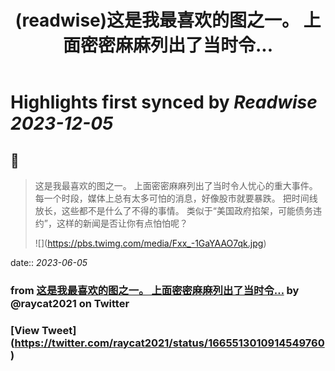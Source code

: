:PROPERTIES:
:title: (readwise)这是我最喜欢的图之一。 上面密密麻麻列出了当时令...
:END:

:PROPERTIES:
:author: [[raycat2021 on Twitter]]
:full-title: "这是我最喜欢的图之一。 上面密密麻麻列出了当时令..."
:category: [[tweets]]
:url: https://twitter.com/raycat2021/status/1665513010914549760
:image-url: https://pbs.twimg.com/profile_images/1593960369914933248/IWhkfyKB.jpg
:END:

* Highlights first synced by [[Readwise]] [[2023-12-05]]
** 📌
#+BEGIN_QUOTE
这是我最喜欢的图之一。
上面密密麻麻列出了当时令人忧心的重大事件。
每一个时段，媒体上总有太多可怕的消息，好像股市就要暴跌。
把时间线放长，这些都不是什么了不得的事情。
类似于“美国政府掐架，可能债务违约”，这样的新闻是否让你有点怕怕呢？ 

![](https://pbs.twimg.com/media/Fxx_-1GaYAAO7qk.jpg) 
#+END_QUOTE
    date:: [[2023-06-05]]
*** from _这是我最喜欢的图之一。 上面密密麻麻列出了当时令..._ by @raycat2021 on Twitter
*** [View Tweet](https://twitter.com/raycat2021/status/1665513010914549760)